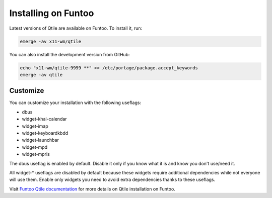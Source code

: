 ====================
Installing on Funtoo
====================

Latest versions of Qtile are available on Funtoo. To install it, run:

.. code-block:: bash

    emerge -av x11-wm/qtile

You can also install the development version from GitHub:

.. code-block:: bash

    echo "x11-wm/qtile-9999 **" >> /etc/portage/package.accept_keywords
    emerge -av qtile

Customize
=========

You can customize your installation with the following useflags:

- dbus
- widget-khal-calendar
- widget-imap
- widget-keyboardkbdd
- widget-launchbar
- widget-mpd
- widget-mpris

The dbus useflag is enabled by default. Disable it only if you know what it is
and know you don't use/need it.

All widget-* useflags are disabled by default because these widgets require
additional dependencies while not everyone will use them. Enable only widgets
you need to avoid extra dependencies thanks to these useflags.

Visit `Funtoo Qtile documentation`_ for more details on Qtile installation on
Funtoo.

.. _Funtoo Qtile documentation: https://www.funtoo.org/Package:Qtile
